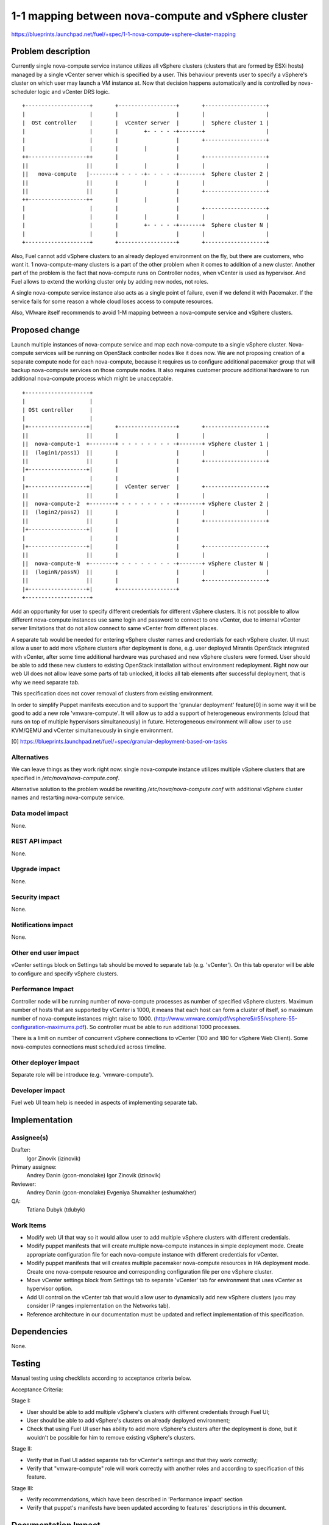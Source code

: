 ..
 This work is licensed under a Creative Commons Attribution 3.0 Unported
 License.

 http://creativecommons.org/licenses/by/3.0/legalcode

====================================================
1-1 mapping between nova-compute and vSphere cluster
====================================================

https://blueprints.launchpad.net/fuel/+spec/1-1-nova-compute-vsphere-cluster-mapping

Problem description
===================

Currently single nova-compute service instance utilizes all vSphere clusters
(clusters that are formed by ESXi hosts) managed by a single vCenter server
which is specified by a user. This behaviour prevents user to specify a
vSphere's cluster on which user may launch a VM instance at. Now that decision
happens automatically and is controlled by nova-scheduler logic and vCenter
DRS logic.

::

  +--------------------+       +------------------+       +-------------------+
  |                    |       |                  |       |                   |
  |  OSt controller    |       |  vCenter server  |       |  Sphere cluster 1 |
  |                    |       |        +- - - - -+-------+                   |
  |                    |       |                  |       +-------------------+
  |                    |       |        |         |
  ++------------------++       |                  |       +-------------------+
  ||                  ||       |        |         |       |                   |
  ||   nova-compute   |--------+ - - - -+- - - - -+-------+  Sphere cluster 2 |
  ||                  ||       |        |         |       |                   |
  ||                  ||       |                  |       +-------------------+
  ++------------------++       |        |         |
  |                    |       |                  |       +-------------------+
  |                    |       |        |         |       |                   |
  |                    |       |        +- - - - -+-------+  Sphere cluster N |
  |                    |       |                  |       |                   |
  +--------------------+       +------------------+       +-------------------+


Also, Fuel cannot add vSphere clusters to an already deployed environment on
the fly, but there are customers, who want it. 1 nova-compute-many clusters is
a part of the other problem when it comes to addition of a new cluster. Another
part of the problem is the fact that nova-compute runs on Controller nodes,
when vCenter is used as hypervisor. And Fuel allows to extend the working
cluster only by adding new nodes, not roles.

A single nova-compute service instance also acts as a single point of failure,
even if we defend it with Pacemaker. If the service fails for some reason a
whole cloud loses access to compute resources.

Also, VMware itself recommends to avoid 1-M mapping between a nova-compute
service and vSphere clusters.

Proposed change
===============

Launch multiple instances of nova-compute service and map each nova-compute to
a single vSphere cluster.  Nova-compute services will be running on OpenStack
controller nodes like it does now. We are not proposing creation of a separate
compute node for each nova-compute, because it requires us to configure
additional pacemaker group that will backup nova-compute services on those
compute nodes. It also requires customer procure additional hardware to run
additional nova-compute process which might be unacceptable.

::

 +--------------------+
 |                    |
 | OSt controller     |
 |                    |
 |+------------------+|       +------------------+       +-------------------+
 ||                  ||       |                  |       |                   |
 ||  nova-compute-1  +--------+ - - - - - - - - -+-------+ vSphere cluster 1 |
 ||  (login1/pass1)  ||       |                  |       |                   |
 ||                  ||       |                  |       +-------------------+
 |+------------------+|       |                  |
 |                    |       |                  |
 |+------------------+|       |  vCenter server  |       +-------------------+
 ||                  ||       |                  |       |                   |
 ||  nova-compute-2  +--------+ - - - - - - - - -+-------+ vSphere cluster 2 |
 ||  (login2/pass2)  ||       |                  |       |                   |
 ||                  ||       |                  |       +-------------------+
 |+------------------+|       |                  |
 |                    |       |                  |
 |+------------------+|       |                  |       +-------------------+
 ||                  ||       |                  |       |                   |
 ||  nova-compute-N  +--------+ - - - - - - - - -+-------+ vSphere cluster N |
 ||  (loginN/passN)  ||       |                  |       |                   |
 ||                  ||       |                  |       +-------------------+
 |+------------------+|       +------------------+
 +--------------------+

Add an opportunity for user to specify different credentials for different
vSphere clusters.  It is not possible to allow different nova-compute instances
use same login and password to connect to one vCenter, due to internal vCenter
server limitations that do not allow connect to same vCenter from different
places.

A separate tab would be needed for entering vSphere cluster names and
credentials for each vSphere cluster.  UI must allow a user to add more vSphere
clusters after deployment is done, e.g. user deployed Mirantis OpenStack
integrated with vCenter, after some time additional hardware was purchased and
new vSphere clusters were formed.  User should be able to add these new
clusters to existing OpenStack installation without environment redeployment.
Right now our web UI does not allow leave some parts of tab unlocked, it locks
all tab elements after successful deployment, that is why we need separate tab.

This specification does not cover removal of clusters from existing
environment.

In order to simplify Puppet manifests execution and to support the 'granular
deployment' feature[0] in some way it will be good to add a new role
'vmware-compute'. It will allow us to add a support of heterogeneous
environments (cloud that runs on top of multiple hypervisors simultaneously) in
future.  Heterogeneous environment will allow user to use KVM/QEMU and vCenter
simultaneuously in single environment.

[0] https://blueprints.launchpad.net/fuel/+spec/granular-deployment-based-on-tasks

Alternatives
------------

We can leave things as they work right now: single nova-compute instance
utilizes multiple vSphere clusters that are specified in
*/etc/nova/nova-compute.conf*.

Alternative solution to the problem would be rewriting
*/etc/nova/nova-compute.conf* with additional vSphere cluster names and
restarting nova-compute service.

Data model impact
-----------------

None.


REST API impact
---------------

None.


Upgrade impact
--------------

None.


Security impact
---------------

None.


Notifications impact
--------------------

None.


Other end user impact
---------------------

vCenter settings block on Settings tab should be moved to separate tab (e.g.
'vCenter').  On this tab operator will be able to configure and specify vSphere
clusters.

Performance Impact
------------------

Controller node will be running number of nova-compute processes as number of
specified vSphere clusters.  Maximum number of hosts that are supported by
vCenter is 1000, it means that each host can form a cluster of itself, so
maximum number of nova-compute instances might raise to 1000.
(http://www.vmware.com/pdf/vsphere5/r55/vsphere-55-configuration-maximums.pdf).
So controller must be able to run additional 1000 processes.

There is a limit on number of concurrent vSphere connections to vCenter (100
and 180 for vSphere Web Client).  Some nova-computes connections must scheduled
across timeline.

Other deployer impact
---------------------

Separate role will be introduce (e.g. 'vmware-compute').


Developer impact
----------------

Fuel web UI team help is needed in aspects of implementing separate tab.


Implementation
==============

Assignee(s)
-----------

Drafter:
  Igor Zinovik (izinovik)

Primary assignee:
  Andrey Danin (gcon-monolake)
  Igor Zinovik (izinovik)

Reviewer:
  Andrey Danin (gcon-monolake)
  Evgeniya Shumakher (eshumakher)

QA:
  Tatiana Dubyk (tdubyk)

Work Items
----------

- Modify web UI that way so it would allow user to add multiple vSphere
  clusters with different credentials.
- Modify puppet manifests that will create multiple nova-compute instances in
  simple deployment mode.  Create appropriate configuration file for each
  nova-compute instance with different credentials for vCenter.
- Modify puppet manifests that will creates multiple pacemaker nova-compute
  resources in HA deployment mode.  Create one nova-compute resource and
  corresponding configuration file per one vSphere cluster.
- Move vCenter settings block from Settings tab to separate 'vCenter' tab for
  environment that uses vCenter as hypervisor option.
- Add UI control on the vCenter tab that would allow user to dynamically add
  new vSphere clusters (you may consider IP ranges implementation on the
  Networks tab).
- Reference architecture in our documentation must be updated and reflect
  implementation of this specification.


Dependencies
============

None.


Testing
=======

Manual testing using checklists according to acceptance criteria below.

Acceptance Criteria:

Stage I:

- User should be able to add multiple vSphere's clusters with different
  credentials through Fuel UI;
- User should be able to add vSphere's clusters on already deployed
  environment;
- Check that using Fuel UI user has ability to add more vSphere's clusters
  after the deployment is done, but it wouldn't be possible for him to remove
  existing vSphere's clusters.

Stage II:

- Verify that in Fuel UI added separate tab for vCenter's settings and that
  they work correctly;
- Verify that "vmware-compute" role will work correctly with another roles and
  according to specification of this feature.

Stage III:

- Verify recommendations, which have been described in 'Performance impact'
  section
- Verify that puppet's manifests have been updated according to features'
  descriptions in this document.

Documentation Impact
====================

Proposed change modifies Reference Architecture. All vCenter related sections
must be reviewed and updated.  Screenshots must be updated to reflect changes
on web UI.  Section that describes how to add vSphere clusters to running
Mirantis OpenStack environment must be added.



References
==========

